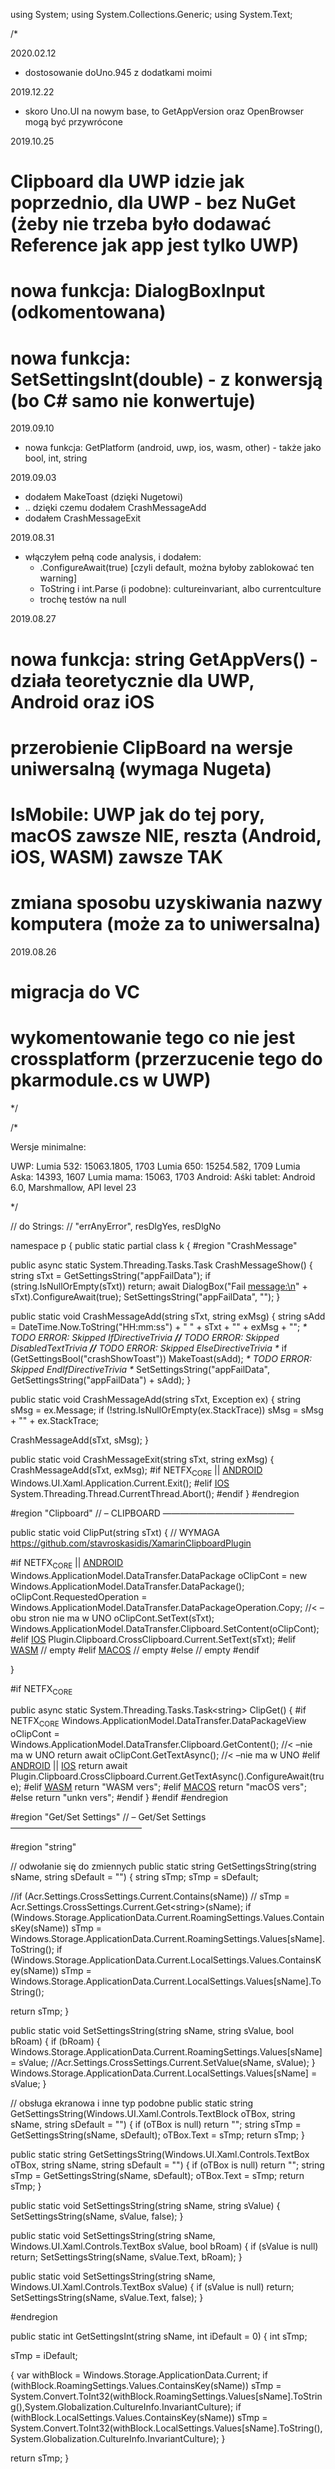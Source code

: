 ﻿using System;
using System.Collections.Generic;
using System.Text;

/*

2020.02.12
 * dostosowanie doUno.945 z dodatkami moimi

2019.12.22
 * skoro Uno.UI na nowym base, to GetAppVersion oraz OpenBrowser mogą być przywrócone
 
2019.10.25
* Clipboard dla UWP idzie jak poprzednio, dla UWP - bez NuGet (żeby nie trzeba było dodawać Reference jak app jest tylko UWP)
* nowa funkcja: DialogBoxInput (odkomentowana)
* nowa funkcja: SetSettingsInt(double) - z konwersją (bo C# samo nie konwertuje)
  
2019.09.10
 * nowa funkcja: GetPlatform (android, uwp, ios, wasm, other) - także jako bool, int, string
    
2019.09.03
 * dodałem MakeToast (dzięki Nugetowi)
 * .. dzięki czemu dodałem CrashMessageAdd
 * dodałem CrashMessageExit
    
2019.08.31
 * włączyłem pełną code analysis, i dodałem:
    * .ConfigureAwait(true) [czyli default, można byłoby zablokować ten warning]
    * ToString i int.Parse (i podobne): cultureinvariant, albo currentculture
    * trochę testów na null 

 2019.08.27
* nowa funkcja: string GetAppVers() - działa teoretycznie dla UWP, Android oraz iOS
* przerobienie ClipBoard na wersje uniwersalną (wymaga Nugeta)
* IsMobile: UWP jak do tej pory, macOS zawsze NIE, reszta (Android, iOS, WASM) zawsze TAK
* zmiana sposobu uzyskiwania nazwy komputera (może za to uniwersalna)

 2019.08.26
* migracja do VC
* wykomentowanie tego co nie jest crossplatform (przerzucenie tego do pkarmodule.cs w UWP)

*/


/*
 
    Wersje minimalne:

    UWP:
        Lumia 532: 15063.1805, 1703
        Lumia 650: 15254.582, 1709
        Lumia Aska: 14393, 1607
        Lumia mama: 15063, 1703
    Android:
        Aśki tablet: Android 6.0, Marshmallow, API level 23

*/

// do Strings:
// "errAnyError", resDlgYes, resDlgNo

namespace p 
{
    public static partial class k
    {
        #region "CrashMessage"

        public async static System.Threading.Tasks.Task CrashMessageShow()
        {
            string sTxt = GetSettingsString("appFailData");
            if (string.IsNullOrEmpty(sTxt))
                return;
            await DialogBox("Fail message:\n" + sTxt).ConfigureAwait(true);
            SetSettingsString("appFailData", "");
        }

        public static void CrashMessageAdd(string sTxt, string exMsg)
        {
            string sAdd = DateTime.Now.ToString("HH:mm:ss") + " " + sTxt + "\n" + exMsg + "\n";
            /* TODO ERROR: Skipped IfDirectiveTrivia *//* TODO ERROR: Skipped DisabledTextTrivia *//* TODO ERROR: Skipped ElseDirectiveTrivia */
            if (GetSettingsBool("crashShowToast"))
                MakeToast(sAdd);
            /* TODO ERROR: Skipped EndIfDirectiveTrivia */
            SetSettingsString("appFailData", GetSettingsString("appFailData") + sAdd);
        }

        public static void CrashMessageAdd(string sTxt, Exception ex)
        {
            string sMsg = ex.Message;
            if (!string.IsNullOrEmpty(ex.StackTrace))
                sMsg = sMsg + "\n" + ex.StackTrace;

            CrashMessageAdd(sTxt, sMsg);
        }

        public static void CrashMessageExit(string sTxt, string exMsg)
        {
            CrashMessageAdd(sTxt, exMsg);
#if NETFX_CORE || __ANDROID__
            Windows.UI.Xaml.Application.Current.Exit();
#elif __IOS__
            System.Threading.Thread.CurrentThread.Abort();
#endif
        }
        #endregion

        #region "Clipboard"
        // -- CLIPBOARD ---------------------------------------------

        public static void ClipPut(string sTxt)
        {
            // WYMAGA https://github.com/stavroskasidis/XamarinClipboardPlugin

#if NETFX_CORE || __ANDROID__ 
            Windows.ApplicationModel.DataTransfer.DataPackage oClipCont = new Windows.ApplicationModel.DataTransfer.DataPackage();
            oClipCont.RequestedOperation = Windows.ApplicationModel.DataTransfer.DataPackageOperation.Copy;     //< --obu stron nie ma w UNO
            oClipCont.SetText(sTxt);
            Windows.ApplicationModel.DataTransfer.Clipboard.SetContent(oClipCont);
#elif __IOS__
            Plugin.Clipboard.CrossClipboard.Current.SetText(sTxt);
#elif __WASM__
            // empty
#elif __MACOS__
            // empty
#else
            // empty
#endif

        }

#if NETFX_CORE

        public async static System.Threading.Tasks.Task<string> ClipGet()
        {
#if NETFX_CORE
            Windows.ApplicationModel.DataTransfer.DataPackageView oClipCont = Windows.ApplicationModel.DataTransfer.Clipboard.GetContent(); //< --nie ma w UNO
            return await oClipCont.GetTextAsync(); //< --nie ma w UNO
#elif __ANDROID__ || __IOS__
            return await Plugin.Clipboard.CrossClipboard.Current.GetTextAsync().ConfigureAwait(true);
#elif __WASM__
            return "WASM vers";
#elif __MACOS__
            return "macOS vers";
#else
            return "unkn vers";
#endif
        }
#endif
        #endregion

        #region "Get/Set Settings"
        // -- Get/Set Settings ---------------------------------------------

        #region "string"

        // odwołanie się do zmiennych
        public static string GetSettingsString(string sName, string sDefault = "")
        {
            string sTmp;
            sTmp = sDefault;

            //if (Acr.Settings.CrossSettings.Current.Contains(sName))
            //    sTmp = Acr.Settings.CrossSettings.Current.Get<string>(sName);
            if (Windows.Storage.ApplicationData.Current.RoamingSettings.Values.ContainsKey(sName))
                sTmp = Windows.Storage.ApplicationData.Current.RoamingSettings.Values[sName].ToString();
            if (Windows.Storage.ApplicationData.Current.LocalSettings.Values.ContainsKey(sName))
                sTmp = Windows.Storage.ApplicationData.Current.LocalSettings.Values[sName].ToString();

            return sTmp;
        }

        public static void SetSettingsString(string sName, string sValue, bool bRoam)
        {
            if (bRoam)
            {
                Windows.Storage.ApplicationData.Current.RoamingSettings.Values[sName] = sValue;
                //Acr.Settings.CrossSettings.Current.SetValue(sName, sValue);
            }
            Windows.Storage.ApplicationData.Current.LocalSettings.Values[sName] = sValue;
        }

        // obsługa ekranowa i inne typ podobne
        public static string GetSettingsString(Windows.UI.Xaml.Controls.TextBlock oTBox, string sName, string sDefault = "")
        {
            if (oTBox is null) return "";
            string sTmp = GetSettingsString(sName, sDefault);
            oTBox.Text = sTmp;
            return sTmp;
        }

        public static string GetSettingsString(Windows.UI.Xaml.Controls.TextBox oTBox, string sName, string sDefault = "")
        {
            if (oTBox is null) return "";
            string sTmp = GetSettingsString(sName, sDefault);
            oTBox.Text = sTmp;
            return sTmp;
        }



        public static void SetSettingsString(string sName, string sValue)
        {
            SetSettingsString(sName, sValue, false);
        }


        public static void SetSettingsString(string sName, Windows.UI.Xaml.Controls.TextBox sValue, bool bRoam)
        {
            if (sValue is null) return;
            SetSettingsString(sName, sValue.Text, bRoam);
        }

        public static void SetSettingsString(string sName, Windows.UI.Xaml.Controls.TextBox sValue)
        {
            if (sValue is null) return;
            SetSettingsString(sName, sValue.Text, false);
        }

#endregion

        public static int GetSettingsInt(string sName, int iDefault = 0)
        {
            int sTmp;

            sTmp = iDefault;

            {
                var withBlock = Windows.Storage.ApplicationData.Current;
                if (withBlock.RoamingSettings.Values.ContainsKey(sName))
                    sTmp = System.Convert.ToInt32(withBlock.RoamingSettings.Values[sName].ToString(),System.Globalization.CultureInfo.InvariantCulture);
                if (withBlock.LocalSettings.Values.ContainsKey(sName))
                    sTmp = System.Convert.ToInt32(withBlock.LocalSettings.Values[sName].ToString(),System.Globalization.CultureInfo.InvariantCulture);
            }

            return sTmp;
        }

        public static void SetSettingsInt(string sName, int sValue)
        {
            SetSettingsInt(sName, sValue, false);
        }

        public static void SetSettingsInt(string sName, double dValue)
        {
            SetSettingsInt(sName, (int)dValue, false);
        }

        public static void SetSettingsInt(string sName, double dValue, bool bRoam)
        {
            SetSettingsInt(sName, (int)dValue, bRoam);
        }

        public static void SetSettingsInt(string sName, int sValue, bool bRoam)
        {
            {
                var withBlock = Windows.Storage.ApplicationData.Current;
                if (bRoam)
                    withBlock.RoamingSettings.Values[sName] = sValue.ToString(System.Globalization.CultureInfo.InvariantCulture);
                withBlock.LocalSettings.Values[sName] = sValue.ToString(System.Globalization.CultureInfo.InvariantCulture);
            }
        }
        public static bool GetSettingsBool(string sName, bool iDefault = false)
        {
            bool sTmp;

            sTmp = iDefault;
            {
                var withBlock = Windows.Storage.ApplicationData.Current;
                if (withBlock.RoamingSettings.Values.ContainsKey(sName))
                    sTmp = System.Convert.ToBoolean(withBlock.RoamingSettings.Values[sName].ToString(),System.Globalization.CultureInfo.InvariantCulture);
                if (withBlock.LocalSettings.Values.ContainsKey(sName))
                    sTmp = System.Convert.ToBoolean(withBlock.LocalSettings.Values[sName].ToString(),System.Globalization.CultureInfo.InvariantCulture);
            }

            return sTmp;
        }

        public static bool GetSettingsBool(Windows.UI.Xaml.Controls.ToggleSwitch oSwitch, string sName, bool iDefault = false)
        {
            if (oSwitch is null) return iDefault ;
            bool sTmp;
            sTmp = GetSettingsBool(sName, iDefault);
            oSwitch.IsOn = sTmp;
            return sTmp;
        }

        public static void SetSettingsBool(string sName, bool sValue)
        {
            SetSettingsBool(sName, sValue, false);
        }

        public static void SetSettingsBool(string sName, bool sValue, bool bRoam)
        {
            {
                var withBlock = Windows.Storage.ApplicationData.Current;
                if (bRoam)
                    withBlock.RoamingSettings.Values[sName] = sValue.ToString();
                withBlock.LocalSettings.Values[sName] = sValue.ToString();
            }
        }

        public static void SetSettingsBool(string sName, bool? sValue, bool bRoam = false)
        {
            if (sValue.HasValue && sValue.Value)
                SetSettingsBool(sName, true, bRoam);
            else
                SetSettingsBool(sName, false, bRoam);
        }

        public static void SetSettingsBool(Windows.UI.Xaml.Controls.ToggleSwitch sValue, string sName, bool bRoam = false)
        {
            if (sValue is null) return;
            SetSettingsBool(sName, sValue.IsOn, bRoam);
        }

        public static void SetSettingsBool(string sName, Windows.UI.Xaml.Controls.ToggleSwitch sValue, bool bRoam)
        {
            if (sValue is null) return;
            SetSettingsBool(sName, sValue.IsOn, bRoam);
        }

        public static void SetSettingsBool(string sName, Windows.UI.Xaml.Controls.ToggleSwitch sValue)
        {
            if (sValue is null) return;
            SetSettingsBool(sName, sValue.IsOn, false);
        }

#endregion

#region "testy sieciowe"
        // -- Testy sieciowe ---------------------------------------------


        public static bool IsDeviceMobile()
        { // Brewiarz: wymuszanie zmiany dark/jasne
          // GrajCyganie: zmiana wielkosci okna
          // pociagi: ile rzadkow ma pokazac (rozmiar ekranu)
          // kamerki: full screen wlacz/wylacz tylko dla niego
          // sympatia...
          // TODO: WASM w zależności od rozmiaru ekranu?
        return Windows.System.Profile.AnalyticsInfo.DeviceForm.ToLower().Contains("mobile");
    }

    public static bool NetIsIPavailable(bool bMsg)
        {

            if (GetSettingsBool("offline"))
                return false;

            if (System.Net.NetworkInformation.NetworkInterface.GetIsNetworkAvailable())
                return true;
            if (bMsg)
                /* TODO ERROR: Skipped WarningDirectiveTrivia */
                DialogBox("ERROR: no IP network available");
            return false;
        }

        public static bool NetIsCellInet()
        {
            //var connectionCost = Windows.Networking.Connectivity.NetworkInformation.GetInternetConnectionProfile().GetConnectionCost();
            //if (connectionCost.NetworkCostType == Windows.Networking.Connectivity.NetworkCostType.Unknown
            //        || connectionCost.NetworkCostType == Windows.Networking.Connectivity.NetworkCostType.Unrestricted)
            //{
            //    //Connection cost is unknown/unrestricted
            //}
            //else
            //{ // metered connection
            //    return true;
            //}

            // iOS: SystemConfiguration.NetworkReachabilityFlags flags;
#if NETFX_CORE || __ANDROID__
            return Windows.Networking.Connectivity.NetworkInformation.GetInternetConnectionProfile().IsWwanConnectionProfile;
#elif __IOS__
            SystemConfiguration.NetworkReachability oNR =
                new SystemConfiguration.NetworkReachability(new System.Net.IPAddress(0));
            SystemConfiguration.NetworkReachabilityFlags oNRfl;
            oNR.GetFlags(out oNRfl);
            if (oNRfl.HasFlag(SystemConfiguration.NetworkReachabilityFlags.IsWWAN))
                return true;

            return false;
#else
            return false; // reszta: (WASM) przyjmij że WiFi
#endif
        }


        public static string GetHostName()
        { // dla telefonu i tak jest tylko "Windows-Phone"? Zepsuło się?
#if NETFX_CORE
            IReadOnlyList<Windows.Networking.HostName> hostNames = Windows.Networking.Connectivity.NetworkInformation.GetHostNames();
            foreach (Windows.Networking.HostName oItem in hostNames)
            {
                if (oItem.DisplayName.Contains(".local"))
                    return oItem.DisplayName.Replace(".local", "");
            }
            return "";
#else
            string sNazwa = System.Net.Dns.GetHostName();
            return sNazwa;
#endif
        }


        public static bool IsThisMoje()
        {
            string sTmp = GetHostName().ToLower();
            if ((sTmp ?? "") == "home-pkar")
                return true;
            if ((sTmp ?? "") == "lumia_pkar")
                return true;
            if ((sTmp ?? "") == "kuchnia_pk")
                return true;
            if ((sTmp ?? "") == "ppok_pk")
                return true;
            // If sTmp.Contains("pkar") Then Return True
            // If sTmp.EndsWith("_pk") Then Return True
            return false;
        }

        //public async static System.Threading.Tasks.Task<bool> NetWiFiOffOn()
        //{

        //    // https://social.msdn.microsoft.com/Forums/ie/en-US/60c4a813-dc66-4af5-bf43-e632c5f85593/uwpbluetoothhow-to-turn-onoff-wifi-bluetooth-programmatically?forum=wpdevelop
        //    var result222 = await Windows.Devices.Radios.Radio.RequestAccessAsync();
        //    IReadOnlyList<Windows.Devices.Radios.Radio> radios = await Windows.Devices.Radios.Radio.GetRadiosAsync();

        //    foreach (var oRadio in radios)
        //    {
        //        if (oRadio.Kind == Windows.Devices.Radios.RadioKind.WiFi)
        //        {
        //            Windows.Devices.Radios.RadioAccessStatus oStat = await oRadio.SetStateAsync(Windows.Devices.Radios.RadioState.Off);
        //            if (oStat != Windows.Devices.Radios.RadioAccessStatus.Allowed)
        //                return false;
        //            await Task.Delay(3 * 1000);
        //            oStat = await oRadio.SetStateAsync(Windows.Devices.Radios.RadioState.On);
        //            if (oStat != Windows.Devices.Radios.RadioAccessStatus.Allowed)
        //                return false;
        //        }
        //    }

        //    return true;
        //}

#endregion

#region "DialogBoxy"
        // -- DialogBoxy ---------------------------------------------

        public async static System.Threading.Tasks.Task DialogBox(string sMsg)
        {
            Windows.UI.Popups.MessageDialog oMsg = new Windows.UI.Popups.MessageDialog(sMsg);
            await oMsg.ShowAsync();
        }

        public static string GetLangString(string sMsg)
        {
            if (string.IsNullOrEmpty(sMsg))
                return "";

            string sRet = sMsg;
            try
            {
                sRet = Windows.ApplicationModel.Resources.ResourceLoader.GetForCurrentView().GetString(sMsg);
            }
            catch { }
            return sRet;
        }

        public async static System.Threading.Tasks.Task DialogBoxRes(string sMsg)
        {
            sMsg = GetLangString(sMsg);
            await DialogBox(sMsg).ConfigureAwait(true);
        }

        public async static System.Threading.Tasks.Task DialogBoxRes(string sMsg, string sErrData)
        {
            sMsg = GetLangString(sMsg) + " " + sErrData;
            await DialogBox(sMsg).ConfigureAwait(true);
        }

        public async static System.Threading.Tasks.Task DialogBoxError(int iNr, string sMsg)
        {
            string sTxt = GetLangString("errAnyError");
            sTxt = sTxt + " (" + iNr.ToString(System.Globalization.CultureInfo.InvariantCulture) + ")" + "\n" + sMsg;
            await DialogBox(sTxt).ConfigureAwait(true);
        }

        public async static void DialogBoxResError(int iNr, string sMsg)
        {
            await DialogBoxError(iNr, GetLangString(sMsg)).ConfigureAwait(true);
        }

        public async static System.Threading.Tasks.Task<bool> DialogBoxYN(string sMsg, string sYes = "Tak", string sNo = "Nie")
        {
            Windows.UI.Popups.MessageDialog oMsg = new Windows.UI.Popups.MessageDialog(sMsg);
            Windows.UI.Popups.UICommand oYes = new Windows.UI.Popups.UICommand(sYes);
            Windows.UI.Popups.UICommand oNo = new Windows.UI.Popups.UICommand(sNo);
            oMsg.Commands.Add(oYes);
            oMsg.Commands.Add(oNo);
            oMsg.DefaultCommandIndex = 1;    // default: No
            oMsg.CancelCommandIndex = 1;
            Windows.UI.Popups.IUICommand oCmd = await oMsg.ShowAsync();
            if (oCmd == null)
                return false;
            if (oCmd.Label == sYes)
                return true;

            return false;
        }

        public async static System.Threading.Tasks.Task<bool> DialogBoxResYN(string sMsgResId, string sYesResId = "resDlgYes", string sNoResId = "resDlgNo")
        {
            string sMsg, sYes, sNo;

            {
                var withBlock = Windows.ApplicationModel.Resources.ResourceLoader.GetForCurrentView();
                sMsg = withBlock.GetString(sMsgResId);
                sYes = withBlock.GetString(sYesResId);
                sNo = withBlock.GetString(sNoResId);
            }

            if (string.IsNullOrEmpty(sMsg))
                sMsg = sMsgResId;  // zabezpieczenie na brak string w resource
            if (string.IsNullOrEmpty(sYes))
                sYes = sYesResId;
            if (string.IsNullOrEmpty(sNo))
                sNo = sNoResId;

            return await DialogBoxYN(sMsg, sYes, sNo).ConfigureAwait(true);
        }


        public async static System.Threading.Tasks.Task<string> DialogBoxInput(string sMsgResId, string sDefaultResId = "", string sYesResId = "resDlgContinue", string sNoResId = "resDlgCancel")
        {
            string sMsg, sYes, sNo, sDefault;

            sMsg = GetLangString(sMsgResId);
            sYes = GetLangString(sYesResId);
            sNo = GetLangString(sNoResId);
            sDefault = "";
            if (!string.IsNullOrEmpty(sDefaultResId))
                sDefault = GetLangString(sDefaultResId);

            if (string.IsNullOrEmpty(sMsg))
                sMsg = sMsgResId;  // zabezpieczenie na brak string w resource
            if (string.IsNullOrEmpty(sYes))
                sYes = sYesResId;
            if (string.IsNullOrEmpty(sNo))
                sNo = sNoResId;
            if (string.IsNullOrEmpty(sDefault))
                sDefault = sDefaultResId;

            Windows.UI.Xaml.Controls.TextBox oInputTextBox = new Windows.UI.Xaml.Controls.TextBox();
            oInputTextBox.AcceptsReturn = false;
            oInputTextBox.Text = sDefault;
            Windows.UI.Xaml.Controls.ContentDialog oDlg = new Windows.UI.Xaml.Controls.ContentDialog();
            oDlg.Content = oInputTextBox;
            oDlg.PrimaryButtonText = sYes;
            oDlg.SecondaryButtonText = sNo;
            oDlg.Title = sMsg;

            var oCmd = await oDlg.ShowAsync();

//#if !NETFX_CORE
//            oDlg.Dispose();
//#endif

            if (oCmd != Windows.UI.Xaml.Controls.ContentDialogResult.Primary)
                return "";

            return oInputTextBox.Text;
        }

#endregion

        public static string GetPlatform()
    {
#if NETFX_CORE
        return "uwp";
#elif __ANDROID__
        return "android";
#elif __IOS__
        return "ios";
#elif __WASM__
        return "wasm";
#else
        return "other";
#endif
    }

        public static bool GetPlatform(string sPlatform)
        {
            if (string.IsNullOrEmpty(sPlatform)) return false;
            if (GetPlatform().ToLower() == sPlatform.ToLower()) return true;
            return false;
        }

        public static bool GetPlatform(bool bUwp, bool bAndro, bool bIos, bool bWasm, bool bOther)
        {
#if NETFX_CORE
        return bUwp;
#elif __ANDROID__
        return bAndro;
#elif __IOS__
        return bIos;
#elif __WASM__
            return bWasm;
#else
        return bOther;
#endif
        }

        public static int GetPlatform(int bUwp, int bAndro, int bIos, int bWasm, int bOther)
        {
#if NETFX_CORE
        return bUwp;
#elif __ANDROID__
        return bAndro;
#elif __IOS__
        return bIos;
#elif __WASM__
            return bWasm;
#else
        return bOther;
#endif
        }

        public static string GetPlatform(string bUwp, string bAndro, string bIos, string bWasm, string bOther)
        {
#if NETFX_CORE
        return bUwp;
#elif __ANDROID__
        return bAndro;
#elif __IOS__
        return bIos;
#elif __WASM__
            return bWasm;
#else
        return bOther;
#endif
        }



        public static string GetAppVers()
        {
            return Windows.ApplicationModel.Package.Current.Id.Version.Major + "." +
                Windows.ApplicationModel.Package.Current.Id.Version.Minor + "." +
                Windows.ApplicationModel.Package.Current.Id.Version.Build;
        }


        // --- INNE FUNKCJE ------------------------

        //public static void SetBadgeNo(int iInt)
        //{
        //    // https://docs.microsoft.com/en-us/windows/uwp/controls-and-patterns/tiles-and-notifications-badges

        //    Windows.Data.Xml.Dom.XmlDocument oXmlBadge;
        //    oXmlBadge = Windows.UI.Notifications.BadgeUpdateManager.GetTemplateContent(Windows.UI.Notifications.BadgeTemplateType.BadgeNumber);

        //    Windows.Data.Xml.Dom.XmlElement oXmlNum;
        //    oXmlNum = (Windows.Data.Xml.Dom.XmlElement)oXmlBadge.SelectSingleNode("/badge");
        //    oXmlNum.SetAttribute("value", iInt.ToString());

        //    Windows.UI.Notifications.BadgeUpdateManager.CreateBadgeUpdaterForApplication().Update(new Windows.UI.Notifications.BadgeNotification(oXmlBadge));
        //}


        public static string XmlSafeString(string sInput)
        {
            if (sInput is null) return "";
            string sTmp;
            sTmp = sInput.Replace("&", "&amp;");
            sTmp = sTmp.Replace("<", "&lt;");
            sTmp = sTmp.Replace(">", "&gt;");
            return sTmp;
        }

        public static string XmlSafeStringQt(string sInput)
        {
            string sTmp;
            sTmp = XmlSafeString(sInput);
            sTmp = sTmp.Replace("\"", "&quote;");
            return sTmp;
        }

        public static string ToastAction(string sAType, string sAct, string sGuid, string sContent)
        {
            string sTmp = sContent;
            if (!string.IsNullOrEmpty(sTmp))
                sTmp = GetSettingsString(sTmp, sTmp);

            string sTxt = "<action " + "activationType=\"" + sAType + "\" " + "arguments=\"" + sAct + sGuid + "\" " + "content=\"" + sTmp + "\"/> ";
            return sTxt;
        }

        public static void MakeToast(string sMsg, string sMsg1 = "")
        {
#if __WASM__
            // WASM - empty, as there is no toast on WASM
            
#elif NETFX_CORE || __ANDROID__
            var sXml = "<visual><binding template='ToastGeneric'><text>" + XmlSafeString(sMsg);
            if (!string.IsNullOrEmpty(sMsg1))
                sXml = sXml + "</text><text>" + XmlSafeString(sMsg1);
            sXml = sXml + "</text></binding></visual>";
            var oXml = new Windows.Data.Xml.Dom.XmlDocument();
            oXml.LoadXml("<toast>" + sXml + "</toast>");
            var oToast = new Windows.UI.Notifications.ToastNotification(oXml);
            Windows.UI.Notifications.ToastNotificationManager.CreateToastNotifier().Show(oToast);

#else
            // Xam.Plugins.Notifier
            string sTitle, sBody;
            if (sMsg1 == "")
            {
                sTitle = "";
                sBody = sMsg;
            }
            else
            {
                sTitle = sMsg;
                sBody = sMsg1;
            }
            Plugin.LocalNotifications.CrossLocalNotifications.Current.Show(sTitle, sBody);
#endif
        }

        public static int WinVer()
        {
            //    // Unknown = 0,
            //    // Threshold1 = 1507,   // 10240
            //    // Threshold2 = 1511,   // 10586
            //    // Anniversary = 1607,  // 14393 Redstone 1
            //    // Creators = 1703,     // 15063 Redstone 2
            //    // FallCreators = 1709 // 16299 Redstone 3
            //    // April = 1803		// 17134
            //    // October = 1809		// 17763
            //    // ? = 190?		// 18???

            //    // April  1803, 17134, RS5
#if NETFX_CORE
            ulong u = ulong.Parse(Windows.System.Profile.AnalyticsInfo.VersionInfo.DeviceFamilyVersion);
            u = (u & 0xFFFF0000L) >> 16;
            return (int)u;
#elif __ANDROID__
            return (int)Android.OS.Build.VERSION.SdkInt;
#else
            return 0;
#endif
        }


        //private static Windows.Web.Http.HttpClient moHttp = new Windows.Web.Http.HttpClient();

        //public async static System.Threading.Tasks.Task<string> HttpPageAsync(string sUrl, string sErrMsg, string sData = "")
        //{
        //    try
        //    {
        //        if (!NetIsIPavailable(true))
        //            return "";
        //        if (string.IsNullOrEmpty(sUrl))
        //            return "";

        //        if ((sUrl.Substring(0, 4) ?? "") != "http")
        //            sUrl = "http://beskid.geo.uj.edu.pl/p/dysk" + sUrl;

        //        if (moHttp == null)
        //        {
        //            moHttp = new Windows.Web.Http.HttpClient();
        //            moHttp.DefaultRequestHeaders.UserAgent.TryParseAdd("GrajCyganie");
        //        }

        //        var sError = "";
        //        Windows.Web.Http.HttpResponseMessage oResp = null;

        //        try
        //        {
        //            if (!string.IsNullOrEmpty(sData))
        //            {
        //                var oHttpCont = new Windows.Web.Http.HttpStringContent(sData, Windows.Storage.Streams.UnicodeEncoding.Utf8, "application/x-www-form-urlencoded");
        //                oResp = await moHttp.PostAsync(new Uri(sUrl), oHttpCont);
        //            }
        //            else
        //                oResp = await moHttp.GetAsync(new Uri(sUrl));
        //        }
        //        catch (Exception ex)
        //        {
        //            sError = ex.Message;
        //        }

        //        if (!string.IsNullOrEmpty(sError))
        //        {
        //            await DialogBox("error " + sError + " at " + sErrMsg + " page");
        //            return "";
        //        }

        //        if ((oResp.StatusCode == 303) || (oResp.StatusCode == 302) || (oResp.StatusCode == 301))
        //        {
        //            // redirect
        //            sUrl = oResp.Headers.Location.ToString;
        //            // If sUrl.ToLower.Substring(0, 4) <> "http" Then
        //            // sUrl = "https://sympatia.onet.pl/" & sUrl   ' potrzebne przy szukaniu
        //            // End If

        //            if (!string.IsNullOrEmpty(sData))
        //            {
        //                // Dim oHttpCont = New HttpStringContent(sData, Text.Encoding.UTF8, "application/x-www-form-urlencoded")
        //                var oHttpCont = new Windows.Web.Http.HttpStringContent(sData, Windows.Storage.Streams.UnicodeEncoding.Utf8, "application/x-www-form-urlencoded");
        //                oResp = await moHttp.PostAsync(new Uri(sUrl), oHttpCont);
        //            }
        //            else
        //                oResp = await moHttp.GetAsync(new Uri(sUrl));
        //        }

        //        if (oResp.StatusCode > 290)
        //        {
        //            await DialogBox("ERROR " + oResp.StatusCode + " getting " + sErrMsg + " page");
        //            return "";
        //        }

        //        string sResp = "";
        //        try
        //        {
        //            sResp = await oResp.Content.ReadAsStringAsync;
        //        }
        //        catch (Exception ex)
        //        {
        //            sError = ex.Message;
        //        }

        //        if (!string.IsNullOrEmpty(sError))
        //        {
        //            await DialogBox("error " + sError + " at ReadAsStringAsync " + sErrMsg + " page");
        //            return "";
        //        }

        //        return sResp;
        //    }
        //    catch (Exception ex)
        //    {
        //        CrashMessageExit("@HttpPageAsync", ex.Message);
        //    }

        //    return "";
        //}

        public static string RemoveHtmlTags(string sHtml)
        {
            int iInd0, iInd1;
            if (sHtml is null) return "";
            iInd0 = sHtml.IndexOf("<script",StringComparison.Ordinal);
            if (iInd0 > 0)
            {
                iInd1 = sHtml.IndexOf("</script>", iInd0, StringComparison.Ordinal);
                if (iInd1 > 0)
                    sHtml = sHtml.Remove(iInd0, (iInd1 - iInd0) + 9);
            }

            iInd0 = sHtml.IndexOf("<", StringComparison.Ordinal);
            iInd1 = sHtml.IndexOf(">", StringComparison.Ordinal);
            while (iInd0 > -1)
            {
                if (iInd1 > -1)
                    sHtml = sHtml.Remove(iInd0, (iInd1 - iInd0) + 1);
                else
                    sHtml = sHtml.Substring(0, iInd0);
                sHtml = sHtml.Trim();

                iInd0 = sHtml.IndexOf("<", StringComparison.Ordinal);
                iInd1 = sHtml.IndexOf(">", StringComparison.Ordinal);
            }

            sHtml = sHtml.Replace("&nbsp;", " ");
            sHtml = sHtml.Replace('\r', '\n');
            sHtml = sHtml.Replace("\n\n", "\n");
            sHtml = sHtml.Replace("\n\n", "\n");
            sHtml = sHtml.Replace("\n\n", "\n");

            return sHtml.Trim();
        }


        public static void OpenBrowser(Uri oUri, bool bForceEdge = false)
        { // bForceEdge ma sens tylko pod Windows przecież (a poza tym i tak coraz mniej, bo DevEdge/Chromium)
#if NETFX_CORE
            if (bForceEdge)
            {
                Windows.System.LauncherOptions options = new Windows.System.LauncherOptions();
                options.TargetApplicationPackageFamilyName = "Microsoft.MicrosoftEdge_8wekyb3d8bbwe";
                /* TODO ERROR: Skipped WarningDirectiveTrivia */
                Windows.System.Launcher.LaunchUriAsync(oUri, options);
            }
            else
#endif
            Windows.System.Launcher.LaunchUriAsync(oUri);
        }

        public static void OpenBrowser(string sUri, bool bForceEdge = false)
        {
            Uri oUri = new Uri(sUri);
            OpenBrowser(oUri, bForceEdge);
        }


        public static string FileLen2string(long iBytes)
        {
            if (iBytes == (long)1)
                return "1 byte";
            if (iBytes < (long)10000)
                return iBytes.ToString(System.Globalization.CultureInfo.InvariantCulture) + " bytes";
            iBytes = iBytes / (long)1024;
            if (iBytes == (long)1)
                return "1 kibibyte";
            if (iBytes < (long)2000)
                return iBytes.ToString(System.Globalization.CultureInfo.InvariantCulture) + " kibibytes";
            iBytes = iBytes / (long)1024;
            if (iBytes == (long)1)
                return "1 mebibyte";
            if (iBytes < (long)2000)
                return iBytes.ToString(System.Globalization.CultureInfo.InvariantCulture) + " mebibytes";
            iBytes = iBytes / (long)1024;
            if (iBytes == (long)1)
                return "1 gibibyte";
            return iBytes.ToString(System.Globalization.CultureInfo.InvariantCulture) + " gibibytes";
        }


        public static DateTime UnixTimeToTime(long lTime)
        {
            // 1509993360
            DateTime dtDateTime = new DateTime(1970, 1, 1, 0, 0, 0, 0);
            dtDateTime = dtDateTime.AddSeconds((double)lTime);   // UTC
                                                                 // dtDateTime.Kind = DateTimeKind.Utc
            return dtDateTime.ToLocalTime();
        }
    }


}



